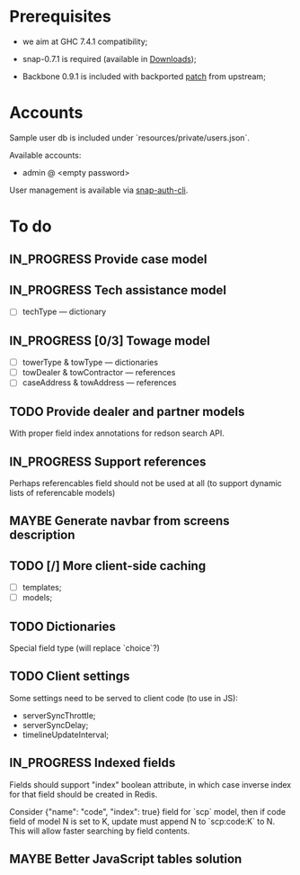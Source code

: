 #+SEQ_TODO: MAYBE SOMEDAY BLOCKED TODO IN_PROGRESS | DONE

* Prerequisites
  - we aim at GHC 7.4.1 compatibility;
  
  - snap-0.7.1 is required (available in [[https://github.com/f-me/carma/downloads][Downloads]]);

  - Backbone 0.9.1 is included with backported [[https://github.com/documentcloud/backbone/commit/a865aa41f13c371d104da9446c3ccb6a16671658][patch]] from upstream;

* Accounts

  Sample user db is included under `resources/private/users.json`.

  Available accounts:

  - admin @ <empty password>

  User management is available via [[https://github.com/dzhus/snap-auth-cli][snap-auth-cli]].
  
* To do
** IN_PROGRESS Provide case model
** IN_PROGRESS Tech assistance model
   - [ ] techType — dictionary
** IN_PROGRESS [0/3] Towage model
   - [ ] towerType & towType       — dictionaries
   - [ ] towDealer & towContractor — references
   - [ ] caseAddress & towAddress  — references
** TODO Provide dealer and partner models
   With proper field index annotations for redson search API.

** IN_PROGRESS Support references
   Perhaps referencables field should not be used at all (to support
   dynamic lists of referencable models)
** MAYBE Generate navbar from screens description
** TODO [/] More client-side caching
   - [ ] templates;
   - [ ] models;
** TODO Dictionaries
   Special field type (will replace `choice`?)
** TODO Client settings
   Some settings need to be served to client code (to use in JS):
   
    - serverSyncThrottle;
    - serverSyncDelay;
    - timelineUpdateInterval;

** IN_PROGRESS Indexed fields
   Fields should support "index" boolean attribute, in which case
   inverse index for that field should be created in Redis.

   Consider {"name": "code", "index": true} field for `scp` model,
   then if code field of model N is set to K, update must append N to
   `scp:code:K` to N. This will allow faster searching by field
   contents.
** MAYBE Better JavaScript tables solution
